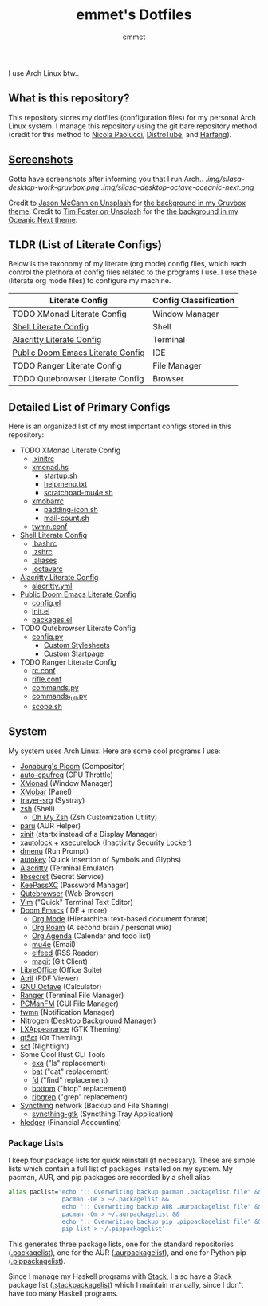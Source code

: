 #+TITLE: emmet's Dotfiles
#+AUTHOR: emmet

I use Arch Linux btw..

** What is this repository?
This repository stores my dotfiles (configuration files) for my personal Arch Linux system. I manage this repository using the git bare repository method (credit for this method to [[https://www.atlassian.com/git/tutorials/dotfiles][Nicola Paolucci]], [[https://odysee.com/@DistroTube:2/git-bare-repository-a-better-way-to:7][DistroTube]], and [[https://harfangk.github.io/2016/09/18/manage-dotfiles-with-a-git-bare-repository.html][Harfang]]).

** [[./.screenshots.org][Screenshots]]
Gotta have screenshots after informing you that I run Arch..
[[.img/silasa-desktop-work-gruvbox.png]]
[[.img/silasa-desktop-octave-oceanic-next.png]]

Credit to [[https://unsplash.com/@bkview][Jason McCann on Unsplash]] for [[https://unsplash.com/photos/Gj76llxJHd4][the background in my Gruvbox theme]].
Credit to [[https://unsplash.com/@timberfoster][Tim Foster on Unsplash]] for the [[https://unsplash.com/photos/wPXBkZ-Pxjw][the background in my Oceanic Next theme]].

** TLDR (List of Literate Configs)
Below is the taxonomy of my literate (org mode) config files, which each control the plethora of config files related to the programs I use.  I use these (literate org mode files) to configure my machine.
| Literate Config                   | Config Classification |
|-----------------------------------+-----------------------|
| TODO XMonad Literate Config       | Window Manager        |
| [[./.shell.org][Shell Literate Config]]             | Shell                 |
| [[./.config/alacritty/alacritty.org][Alacritty Literate Config]]         | Terminal              |
| [[./.doom.d/doom-pub.org][Public Doom Emacs Literate Config]] | IDE                   |
| TODO Ranger Literate Config       | File Manager          |
| TODO Qutebrowser Literate Config  | Browser               |

** Detailed List of Primary Configs
Here is an organized list of my most important configs stored in this repository:
- TODO XMonad Literate Config
  - [[./.xinitrc][.xinitrc]]
  - [[./.xmonad/xmonad.hs][xmonad.hs]]
    - [[./.xmonad/startup.sh][startup.sh]]
    - [[./.xmonad/helpmenu.txt][helpmenu.txt]]
    - [[./.xmonad/scratchpad-mu4e.sh][scratchpad-mu4e.sh]]
  - [[./.config/xmobar/gruvbox-dark-xmobarrc.hs][xmobarrc]]
    - [[./.config/xmobar/padding-icon.sh][padding-icon.sh]]
    - [[./.config/xmobar/mail-count.sh][mail-count.sh]]
  - [[./.config/twmn/twmn.conf][twmn.conf]]
- [[./.shell.org][Shell Literate Config]]
  - [[./.bashrc][.bashrc]]
  - [[./.zshrc][.zshrc]]
  - [[./.aliases][.aliases]]
  - [[./.octaverc][.octaverc]]
- [[./.config/alacritty/alacritty.org][Alacritty Literate Config]]
  - [[./.config/alacritty/alacritty.yml][alacritty.yml]]
- [[./.doom.d/doom-pub.org][Public Doom Emacs Literate Config]]
  - [[./.doom.d/config.el][config.el]]
  - [[./.doom.d/init.el][init.el]]
  - [[./.doom.d/packages.el][packages.el]]
- TODO Qutebrowser Literate Config
  - [[./.config/qutebrowser/config.py][config.py]]
    - [[./.config/qutebrowser/themes][Custom Stylesheets]]
    - [[./.config/qutebrowser/qute-home.html][Custom Startpage]]
- TODO Ranger Literate Config
  - [[./.config/ranger/rc.conf][rc.conf]]
  - [[./.config/ranger/rifle.conf][rifle.conf]]
  - [[./.config/ranger/commands.py][commands.py]]
  - [[./.config/ranger/commands_full.py][commands_full.py]]
  - [[./.config/ranger/scope.sh][scope.sh]]

** System
My system uses Arch Linux. Here are some cool programs I use:
- [[https://github.com/jonaburg/picom][Jonaburg's Picom]] (Compositor)
- [[https://github.com/AdnanHodzic/auto-cpufreq][auto-cpufreq]] (CPU Throttle)
- [[https://xmonad.org/][XMonad]] (Window Manager)
- [[https://github.com/jaor/xmobar][XMobar]] (Panel)
- [[https://github.com/sargon/trayer-srg][trayer-srg]] (Systray)
- [[https://www.zsh.org/][zsh]] (Shell)
  - [[https://ohmyz.sh/][Oh My Zsh]] (Zsh Customization Utility)
- [[https://github.com/Morganamilo/paru][paru]] (AUR Helper)
- [[https://wiki.archlinux.org/title/Xinit][xinit]] (startx instead of a Display Manager)
- [[https://archlinux.org/packages/community/x86_64/xautolock/][xautolock]] + [[https://github.com/google/xsecurelock][xsecurelock]] (Inactivity Security Locker)
- [[https://tools.suckless.org/dmenu/][dmenu]] (Run Prompt)
- [[https://github.com/autokey/autokey][autokey]] (Quick Insertion of Symbols and Glyphs)
- [[https://alacritty.org/][Alacritty]] (Terminal Emulator)
- [[https://wiki.gnome.org/Projects/Libsecret][libsecret]] (Secret Service)
- [[https://keepassxc.org/][KeePassXC]] (Password Manager)
- [[https://qutebrowser.org/][Qutebrowser]] (Web Browser)
- [[https://www.vim.org/][Vim]] ("Quick" Terminal Text Editor)
- [[https://github.com/hlissner/doom-emacs][Doom Emacs]] (IDE + more)
  - [[https://orgmode.org/][Org Mode]] (Hierarchical text-based document format)
  - [[https://www.orgroam.com/][Org Roam]] (A second brain / personal wiki)
  - [[https://orgmode.org/][Org Agenda]] (Calendar and todo list)
  - [[https://www.emacswiki.org/emacs/mu4e][mu4e]] (Email)
  - [[https://github.com/skeeto/elfeed][elfeed]] (RSS Reader)
  - [[https://magit.vc/][magit]] (Git Client)
- [[https://www.libreoffice.org/][LibreOffice]] (Office Suite)
- [[https://github.com/mate-desktop/atril][Atril]] (PDF Viewer)
- [[https://www.gnu.org/software/octave/index][GNU Octave]] (Calculator)
- [[https://github.com/ranger/ranger][Ranger]] (Terminal File Manager)
- [[https://wiki.lxde.org/en/PCManFM][PCManFM]] (GUI File Manager)
- [[https://github.com/sboli/twmn][twmn]] (Notification Manager)
- [[https://github.com/l3ib/nitrogen][Nitrogen]] (Desktop Background Manager)
- [[https://wiki.lxde.org/en/LXAppearance][LXAppearance]] (GTK Theming)
- [[https://sourceforge.net/projects/qt5ct/][qt5ct]] (Qt Theming)
- [[https://github.com/faf0/sct][sct]] (Nightlight)
- Some Cool Rust CLI Tools
  - [[https://the.exa.website/][exa]] ("ls" replacement)
  - [[https://github.com/sharkdp/bat][bat]] ("cat" replacement)
  - [[https://github.com/sharkdp/fd][fd]] ("find" replacement)
  - [[https://github.com/ClementTsang/bottom][bottom]] ("htop" replacement)
  - [[https://github.com/BurntSushi/ripgrep][ripgrep]] ("grep" replacement)
- [[https://syncthing.net/][Syncthing]] network (Backup and File Sharing)
  - [[https://salsa.debian.org/debian/syncthing-gtk][syncthing-gtk]] (Syncthing Tray Application)
- [[https://hledger.org/][hledger]] (Financial Accounting)

*** Package Lists
I keep four package lists for quick reinstall (if necessary). These are simple lists which contain a full list of packages installed on my system.
My pacman, AUR, and pip packages are recorded by a shell alias:
#+BEGIN_SRC sh
alias paclist='echo ":: Overwriting backup pacman .packagelist file" &&
               pacman -Qe > ~/.packagelist &&
               echo ":: Overwriting backup AUR .aurpackagelist file" &&
               pacman -Qm > ~/.aurpackagelist &&
               echo ":: Overwriting backup pip .pippackagelist file" &&
               pip list > ~/.pippackagelist'
#+END_SRC
This generates three package lists, one for the standard repositories ([[./.packagelist][.packagelist]]), one for the AUR ([[./.aurpackagelist][.aurpackagelist]]), and one for Python pip ([[./.pippackagelist][.pippackagelist]]).

Since I manage my Haskell programs with [[https://docs.haskellstack.org/en/stable/README/][Stack]], I also have a Stack package list ([[./.stackpackagelist][.stackpackagelist]]) which I maintain manually, since I don't have too many Haskell programs.
